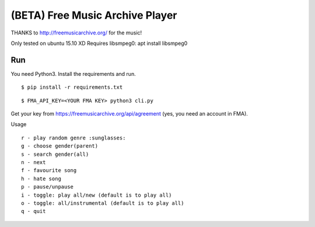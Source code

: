 ===================================
 (BETA) Free Music Archive Player
===================================

THANKS to http://freemusicarchive.org/ for the music!

Only tested on ubuntu 15.10 XD
Requires libsmpeg0: apt install libsmpeg0

Run
===

You need Python3.
Install the requirements and run.
::

   $ pip install -r requirements.txt

::

   $ FMA_API_KEY=<YOUR FMA KEY> python3 cli.py


Get your key from https://freemusicarchive.org/api/agreement (yes, you need an account in FMA).


Usage
::

   r - play random genre :sunglasses:
   g - choose gender(parent)
   s - search gender(all)
   n - next
   f - favourite song
   h - hate song
   p - pause/unpause
   i - toggle: play all/new (default is to play all)
   o - toggle: all/instrumental (default is to play all)
   q - quit
